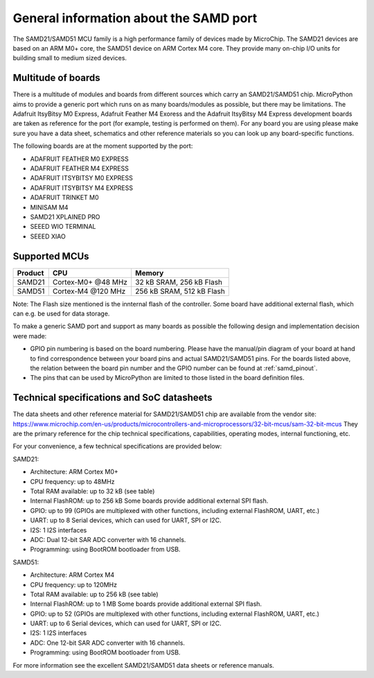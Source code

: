 .. _samd_general:

General information about the SAMD port
=======================================

The SAMD21/SAMD51 MCU family is a high performance family of devices made by MicroChip.
The SAMD21 devices are based on an ARM M0+ core, the SAMD51 device on ARM Cortex M4 core.
They provide many on-chip I/O units for building small to medium sized devices.

Multitude of boards
-------------------

There is a multitude of modules and boards from different sources which carry
an SAMD21/SAMD51 chip.  MicroPython aims to provide a generic port which runs on
as many boards/modules as possible, but there may be limitations.  The
Adafruit ItsyBitsy M0 Express, Adafruit Feather M4 Exoress and the Adafruit ItsyBitsy M4 Express
development boards are taken as reference for the port (for example, testing is performed on them).
For any board you are using please make sure you have a data sheet, schematics
and other reference materials so you can look up any board-specific functions.

The following boards are at the moment supported by the port:

- ADAFRUIT FEATHER M0 EXPRESS
- ADAFRUIT FEATHER M4 EXPRESS
- ADAFRUIT ITSYBITSY M0 EXPRESS
- ADAFRUIT ITSYBITSY M4 EXPRESS
- ADAFRUIT TRINKET M0
- MINISAM M4
- SAMD21 XPLAINED PRO
- SEEED WIO TERMINAL
- SEEED XIAO

Supported MCUs
--------------

+-------------+--------------------+---------------------------+
| Product     | CPU                | Memory                    |
+=============+====================+===========================+
| SAMD21      | Cortex-M0+ @48 MHz | 32 kB SRAM, 256 kB Flash  |
+-------------+--------------------+---------------------------+
| SAMD51      | Cortex-M4 @120 MHz | 256 kB SRAM, 512 kB Flash |
+-------------+--------------------+---------------------------+

Note: The Flash size mentioned is the innternal flash of the controller.
Some board have additional external flash, which can e.g. be used 
for data storage.

To make a generic SAMD port and support as many boards as possible the
following design and implementation decision were made:

* GPIO pin numbering is based on the board numbering.
  Please have the manual/pin diagram of your board at hand
  to find correspondence between your board pins and actual SAMD21/SAMD51 pins.
  For the boards listed above, the relation between the board pin number and
  the GPIO number can be found at :ref:`samd_pinout`.
* The pins that can be used by MicroPython are limited to those listed
  in the board definition files.

Technical specifications and SoC datasheets
-------------------------------------------

The data sheets and other reference material for SAMD21/SAMD51 chip are available
from the vendor site: https://www.microchip.com/en-us/products/microcontrollers-and-microprocessors/32-bit-mcus/sam-32-bit-mcus
They are the primary reference for the chip technical specifications, capabilities,
operating modes, internal functioning, etc.

For your convenience, a few technical specifications are provided below:

SAMD21:

* Architecture: ARM Cortex M0+
* CPU frequency: up to 48MHz
* Total RAM available: up to 32 kB (see table)
* Internal FlashROM: up to 256 kB
  Some boards provide additional external SPI flash.
* GPIO: up to 99 (GPIOs are multiplexed with other functions, including
  external FlashROM, UART, etc.)
* UART: up to 8 Serial devices, which can used for UART, SPI or I2C.
* I2S: 1 I2S interfaces
* ADC: Dual 12-bit SAR ADC converter with 16 channels.
* Programming: using BootROM bootloader from USB.

SAMD51:

* Architecture: ARM Cortex M4
* CPU frequency: up to 120MHz
* Total RAM available: up to 256 kB (see table)
* Internal FlashROM: up to 1 MB
  Some boards provide additional external SPI flash.
* GPIO: up to 52 (GPIOs are multiplexed with other functions, including
  external FlashROM, UART, etc.)
* UART: up to 6 Serial devices, which can used for UART, SPI or I2C.
* I2S: 1 I2S interfaces
* ADC: One 12-bit SAR ADC converter with 16 channels.
* Programming: using BootROM bootloader from USB.


For more information see the excellent SAMD21/SAMD51 data sheets or reference manuals.
